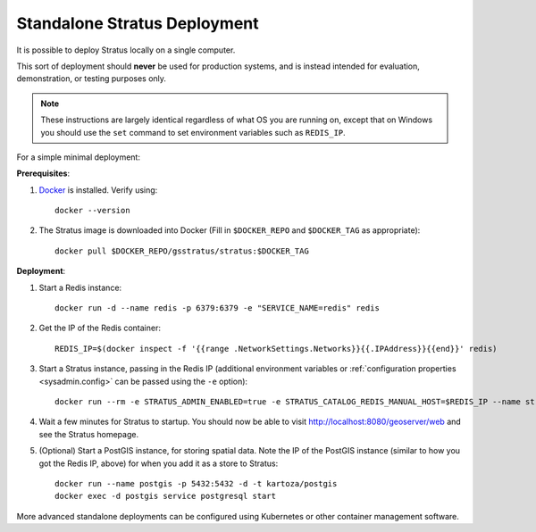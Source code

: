 .. _install.standalone:

Standalone Stratus Deployment
=============================

It is possible to deploy Stratus locally on a single computer.

This sort of deployment should **never** be used for production systems, and is instead intended for evaluation, demonstration, or testing purposes only.

.. note:: These instructions are largely identical regardless of what OS you are running on, except that on Windows you should use the ``set`` command to set environment variables such as ``REDIS_IP``.

For a simple minimal deployment: 

**Prerequisites**:

1. `Docker <https://docs.docker.com/install/>`_ is installed. Verify using:: 

    docker --version

2. The Stratus image is downloaded into Docker (Fill in ``$DOCKER_REPO`` and ``$DOCKER_TAG`` as appropriate)::

    docker pull $DOCKER_REPO/gsstratus/stratus:$DOCKER_TAG

**Deployment**:

1. Start a Redis instance::

    docker run -d --name redis -p 6379:6379 -e "SERVICE_NAME=redis" redis

2. Get the IP of the Redis container::

    REDIS_IP=$(docker inspect -f '{{range .NetworkSettings.Networks}}{{.IPAddress}}{{end}}' redis)

3. Start a Stratus instance, passing in the Redis IP (additional environment variables or :ref:`configuration properties <sysadmin.config>` can be passed using the ``-e`` option)::

    docker run --rm -e STRATUS_ADMIN_ENABLED=true -e STRATUS_CATALOG_REDIS_MANUAL_HOST=$REDIS_IP --name stratus-dev -p 8080:8080 gsstratus/stratus

4. Wait a few minutes for Stratus to startup. You should now be able to visit http://localhost:8080/geoserver/web and see the Stratus homepage.

5. (Optional) Start a PostGIS instance, for storing spatial data. Note the IP of the PostGIS instance (similar to how you got the Redis IP, above) for when you add it as a store to Stratus::

    docker run --name postgis -p 5432:5432 -d -t kartoza/postgis
    docker exec -d postgis service postgresql start

More advanced standalone deployments can be configured using Kubernetes or other container management software.